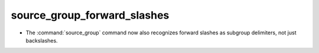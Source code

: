 source_group_forward_slashes
----------------------------

* The :command:`source_group` command now also recognizes forward slashes
  as subgroup delimiters, not just backslashes.
